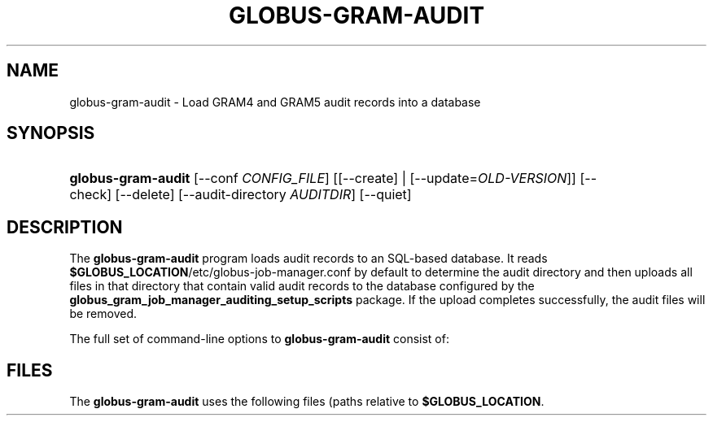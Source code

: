 '\" t
.\"     Title: globus-gram-audit
.\"    Author: [FIXME: author] [see http://docbook.sf.net/el/author]
.\" Generator: DocBook XSL Stylesheets v1.76.1 <http://docbook.sf.net/>
.\"      Date: 08/30/2011
.\"    Manual: GRAM5 Commands
.\"    Source: University of Chicago
.\"  Language: English
.\"
.TH "GLOBUS\-GRAM\-AUDIT" "8" "08/30/2011" "University of Chicago" "GRAM5 Commands"
.\" -----------------------------------------------------------------
.\" * Define some portability stuff
.\" -----------------------------------------------------------------
.\" ~~~~~~~~~~~~~~~~~~~~~~~~~~~~~~~~~~~~~~~~~~~~~~~~~~~~~~~~~~~~~~~~~
.\" http://bugs.debian.org/507673
.\" http://lists.gnu.org/archive/html/groff/2009-02/msg00013.html
.\" ~~~~~~~~~~~~~~~~~~~~~~~~~~~~~~~~~~~~~~~~~~~~~~~~~~~~~~~~~~~~~~~~~
.ie \n(.g .ds Aq \(aq
.el       .ds Aq '
.\" -----------------------------------------------------------------
.\" * set default formatting
.\" -----------------------------------------------------------------
.\" disable hyphenation
.nh
.\" disable justification (adjust text to left margin only)
.ad l
.\" -----------------------------------------------------------------
.\" * MAIN CONTENT STARTS HERE *
.\" -----------------------------------------------------------------
.SH "NAME"
globus-gram-audit \- Load GRAM4 and GRAM5 audit records into a database
.SH "SYNOPSIS"
.HP \w'\fBglobus\-gram\-audit\fR\ 'u
\fBglobus\-gram\-audit\fR [\-\-conf\ \fICONFIG_FILE\fR] [[\-\-create] | [\-\-update=\fIOLD\-VERSION\fR]] [\-\-check] [\-\-delete] [\-\-audit\-directory\ \fIAUDITDIR\fR] [\-\-quiet]
.SH "DESCRIPTION"
.PP
The
\fBglobus\-gram\-audit\fR
program loads audit records to an SQL\-based database\&. It reads
\fB$GLOBUS_LOCATION\fR/etc/globus\-job\-manager\&.conf
by default to determine the audit directory and then uploads all files in that directory that contain valid audit records to the database configured by the
\fBglobus_gram_job_manager_auditing_setup_scripts\fR
package\&. If the upload completes successfully, the audit files will be removed\&.
.PP
The full set of command\-line options to
\fBglobus\-gram\-audit\fR
consist of:
.TS
tab(:);
l l
l l
l l
l l
l l
l l.
T{
\fB\-\-conf \fR\fB\fICONFIG_FILE\fR\fR
T}:T{
.sp
Use \fICONFIG_FILE\fR instead of the default from the configuration file for audit database configuration\&.
T}
T{
\fB\-\-check\fR
T}:T{
.sp
Check whether the insertion of a record was successful by querying the database after inserting the records\&. This is used in tests\&.
T}
T{
\fB\-\-delete\fR
T}:T{
Delete audit records from the database right after inserting them\&. This is used in tests to avoid filling the databse with test records\&.
T}
T{
\fB\-\-audit\-directory \fR\fB\fIDIR\fR\fR
T}:T{
Look for audit records in \fIDIR\fR, instead of looking in the directory specified in the job manager configuration\&. This is used in tests to control which records are loaded to the database and then deleted\&.
T}
T{
\fB\-\-query \fR\fB\fISQL\fR\fR
T}:T{
Perform the given SQL query on the audit database\&. This uses the database information from the configuration file to determine how to contact the database\&.
T}
T{
\fB\-\-quiet\fR
T}:T{
Reduce the amount of output for common operations\&.
T}
.TE
.sp 1
.SH "FILES"
.PP
The
\fBglobus\-gram\-audit\fR
uses the following files (paths relative to
\fB$GLOBUS_LOCATION\fR\&.
.TS
tab(:);
l l
l l.
T{
etc/globus\-gram\-job\-manager\&.conf
T}:T{
.sp
GRAM5 job manager configuration\&. It includes the default path to the audit directory
T}
T{
etc/globus\-gram\-audit\&.conf
T}:T{
.sp
Audit configuration\&. It includes the information needed to contact the audit database\&.
T}
.TE
.sp 1

